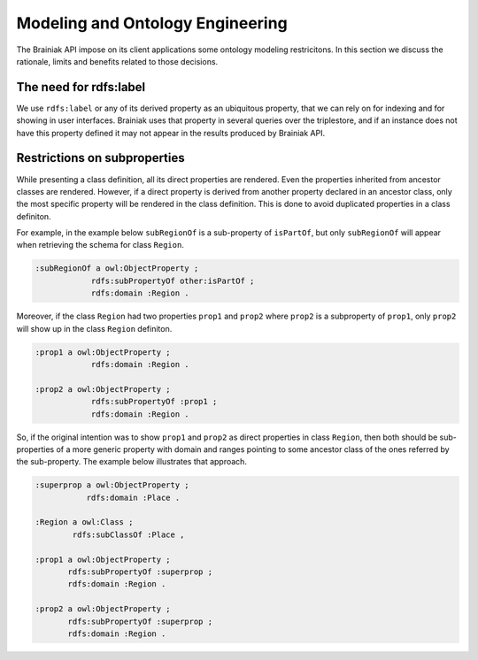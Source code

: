 Modeling and Ontology Engineering
=================================

The Brainiak API impose on its client applications some ontology modeling restricitons.
In this section we discuss the rationale, limits and benefits related to those decisions.


The need for rdfs:label
-----------------------

We use ``rdfs:label`` or any of its derived property as an ubiquitous property, that we can rely on for indexing and for showing in user interfaces.
Brainiak uses that property in several queries over the triplestore, and if an instance does not have this property defined it may not appear in the results produced by Brainiak API.


Restrictions on subproperties
-----------------------------

While presenting a class definition, all its direct properties are rendered.
Even the properties inherited from ancestor classes are rendered.
However, if a direct property is derived from another property declared in an ancestor class, only the most specific property will be rendered in the class definition.
This is done to avoid duplicated properties in a class definiton.

For example, in the example below ``subRegionOf`` is a sub-property of ``isPartOf``, but only ``subRegionOf`` will appear when retrieving the schema for class ``Region``.

.. code-block:: guess

    :subRegionOf a owl:ObjectProperty ;
                rdfs:subPropertyOf other:isPartOf ;
                rdfs:domain :Region .

Moreover, if the class ``Region`` had two properties ``prop1`` and ``prop2`` where ``prop2`` is a subproperty of ``prop1``, only ``prop2`` will show up in the class ``Region`` definiton.

.. code-block:: guess

    :prop1 a owl:ObjectProperty ;
                rdfs:domain :Region .

    :prop2 a owl:ObjectProperty ;
                rdfs:subPropertyOf :prop1 ;
                rdfs:domain :Region .

So, if the original intention was to show ``prop1`` and ``prop2`` as direct properties in class ``Region``, then both should be sub-properties of a more generic property with domain and ranges pointing to some ancestor class of the ones referred by the sub-property.
The example below illustrates that approach.


.. code-block:: guess

    :superprop a owl:ObjectProperty ;
               rdfs:domain :Place .

    :Region a owl:Class ;
            rdfs:subClassOf :Place ,

    :prop1 a owl:ObjectProperty ;
           rdfs:subPropertyOf :superprop ;
           rdfs:domain :Region .

    :prop2 a owl:ObjectProperty ;
           rdfs:subPropertyOf :superprop ;
           rdfs:domain :Region .


